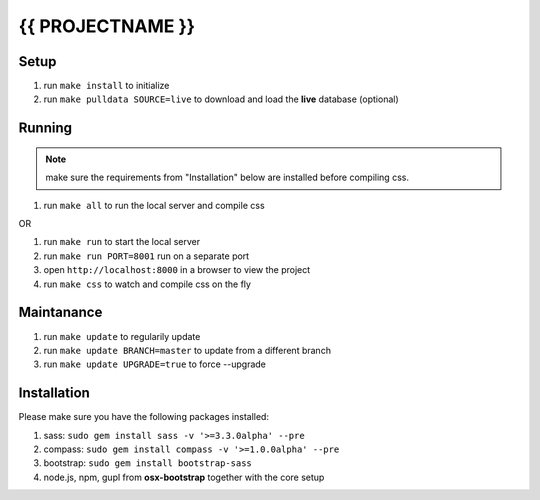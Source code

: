 =================
{{ PROJECTNAME }}
=================


Setup
=====

#. run ``make install`` to initialize
#. run ``make pulldata SOURCE=live`` to download and load the **live** database (optional)


Running
=======

.. NOTE:: make sure the requirements from "Installation" below are installed before compiling css.

#. run ``make all`` to run the local server and compile css

OR

#. run ``make run`` to start the local server
#. run ``make run PORT=8001`` run on a separate port
#. open ``http://localhost:8000`` in a browser to view the project
#. run ``make css`` to watch and compile css on the fly


Maintanance
===========

#. run ``make update`` to regularily update
#. run ``make update BRANCH=master`` to update from a different branch
#. run ``make update UPGRADE=true`` to force --upgrade


Installation
============

Please make sure you have the following packages installed:

#. sass: ``sudo gem install sass -v '>=3.3.0alpha' --pre``
#. compass: ``sudo gem install compass -v '>=1.0.0alpha' --pre``
#. bootstrap: ``sudo gem install bootstrap-sass``
#. node.js, npm, gupl from **osx-bootstrap** together with the core setup